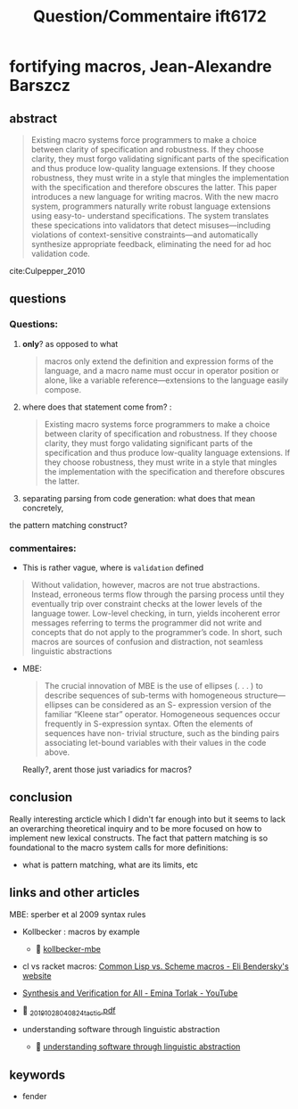 #+title:  Question/Commentaire ift6172


* fortifying macros, Jean-Alexandre Barszcz

** abstract
#+begin_quote
Existing macro systems force programmers to make a choice between clarity of
specification and robustness. If they choose clarity, they must forgo validating
significant parts of the specification and thus produce low-quality language
extensions. If they choose robustness, they must write in a style that mingles
the implementation with the specification and therefore obscures the latter.
This paper introduces a new language for writing macros. With the new macro
system, programmers naturally write robust language extensions using easy-to-
understand specifications. The system translates these specications into
validators that detect misuses—including violations of context-sensitive
constraints—and automatically synthesize appropriate feedback, eliminating the
need for ad hoc validation code.
#+end_quote
cite:Culpepper_2010

** questions

*** Questions:
  1) *only*? as opposed to what
     #+begin_quote
     macros only extend the definition and expression forms of the language, and a macro name must occur in operator position or alone, like a variable reference—extensions to the language easily compose.
     #+end_quote

  2) where does that statement come from? :
     #+begin_quote
     Existing macro systems force programmers to make a choice between clarity of specification and robustness. If they choose clarity, they must forgo validating significant parts of the specification and thus produce low-quality language extensions. If they choose robustness, they must write in a style that mingles the implementation with the specification and therefore obscures the latter.
     #+end_quote

  3) separating parsing from code generation: what does that mean concretely,
  the pattern matching construct?

*** commentaires:
  + This is rather vague, where is =validation= defined
  #+begin_quote
  Without validation, however, macros are not true abstractions. Instead, erroneous terms flow through the parsing process until they eventually trip over constraint checks at the lower levels of the language tower. Low-level checking, in turn, yields incoherent error messages referring to terms the programmer did not write and concepts that do not apply to the programmer’s code. In short, such macros are sources of confusion and distraction, not seamless linguistic abstractions
  #+end_quote

  + MBE:
    #+begin_quote
    The crucial innovation of MBE is the use of ellipses (. . . ) to describe
    sequences of sub-terms with homogeneous structure—ellipses can be
    considered as an S- expression version of the familiar “Kleene star”
    operator. Homogeneous sequences occur frequently in S-expression syntax.
    Often the elements of sequences have non- trivial structure, such as the
    binding pairs associating let-bound variables with their values in the code
    above.
    #+end_quote
    Really?, arent those just variadics for macros?

** conclusion
Really interesting arcticle which I didn't far enough into but it seems
to lack an overarching theoretical inquiry and to be more focused on how
to implement new lexical constructs. The fact that pattern matching is so
foundational to the macro system calls for more definitions:
- what is pattern matching, what are its limits, etc



** links and other articles
MBE: sperber et al 2009 syntax rules

- Kollbecker : macros by example
  -  [[./_20191028_031015popl-87.pdf][kollbecker-mbe]]

- cl vs racket macros: [[https://eli.thegreenplace.net/2007/09/16/common-lisp-vs-scheme-macros/][Common Lisp vs. Scheme macros - Eli Bendersky's website]]

- [[https://www.youtube.com/watch?v=KpDyuMIb_E0&index=25&list=PLZdCLR02grLp4W4ySd1sHPOsK83gvqBQp][Synthesis and Verification for All - Emina Torlak - YouTube]]

-  [[./_20191028_040824tactic.pdf][_20191028_040824tactic.pdf]]

- understanding software through linguistic abstraction
  -  [[./_20191028_0318011-s2.0-S0167642313003365-main.pdf][understanding software through linguistic abstraction]]

** keywords
- fender
